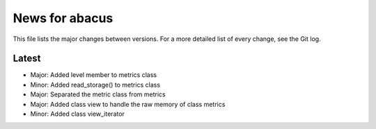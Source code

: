 News for abacus
===============

This file lists the major changes between versions. For a more detailed list of
every change, see the Git log.

Latest
------
* Major: Added level member to metrics class
* Minor: Added read_storage() to metrics class
* Major: Separated the metric class from metrics
* Major: Added class view to handle the raw memory of class metrics
* Minor: Added class view_iterator

